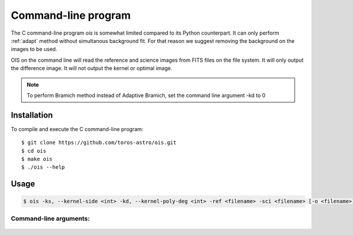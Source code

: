 .. _cprog:

Command-line program
====================

The C command-line program *ois* is somewhat limited compared to its Python counterpart.
It can only perform :ref:`adapt` method without simultanous background fit.
For that reason we suggest removing the background on the images to be used.

OIS on the command line will read the reference and science images from FITS files
on the file system. It will only output the difference image.
It will not output the kernel or optimal image.

.. note::

    To perform Bramich method instead of Adaptive Bramich, set the command line argument -kd to 0

Installation
------------

To compile and execute the C command-line program::

    $ git clone https://github.com/toros-astro/ois.git
    $ cd ois
    $ make ois
    $ ./ois --help

Usage
-----

.. code:: bash

    $ ois -ks, --kernel-side <int> -kd, --kernel-poly-deg <int> -ref <filename> -sci <filename> [-o <filename>] [-h, --help] [--version]

Command-line arguments:
^^^^^^^^^^^^^^^^^^^^^^^

    .. option:: -ks, --kernel-side

        The side in pixels of the kernel to calculate the optimal difference. Must be an odd number.

    .. option:: -kd, --kernel-poly-deg

        Degree of the interpolating polynomial for the variable kernel.

    .. option:: -ref

        The reference image path.

    .. option:: -sci

        The science image path.

    .. option:: -o

        [Optional] The path where the subtraction FITS file will be written.
        Default value is "diff_img.fits".

    .. option:: -h, --help

        Print usage help and exit.

    .. option:: --version

        Print version information and exit.
